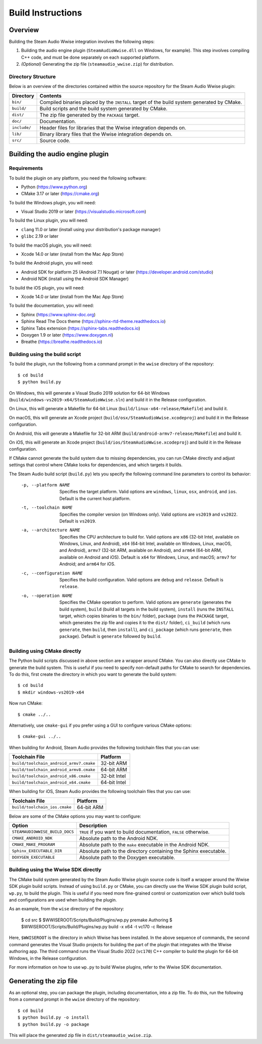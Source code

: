 Build Instructions
==================

Overview
--------

Building the Steam Audio Wwise integration involves the following steps:

1.  Building the audio engine plugin (``SteamAudioWwise.dll`` on Windows, for example). This step involves compiling C++ code, and must be done separately on each supported platform.

2.  *(Optional)* Generating the zip file (``steamaudio_wwise.zip``) for distribution.

Directory Structure
^^^^^^^^^^^^^^^^^^^

Below is an overview of the directories contained within the source repository for the Steam Audio Wwise plugin:

================    ==========================================================================================
Directory           Contents
================    ==========================================================================================
``bin/``            Compiled binaries placed by the ``INSTALL`` target of the build system generated by CMake.
``build/``          Build scripts and the build system generated by CMake.
``dist/``           The zip file generated by the ``PACKAGE`` target.
``doc/``            Documentation.
``include/``        Header files for libraries that the Wwise integration depends on.
``lib/``            Binary library files that the Wwise integration depends on.
``src/``            Source code.
================    ==========================================================================================


Building the audio engine plugin
--------------------------------

Requirements
^^^^^^^^^^^^

To build the plugin on any platform, you need the following software:

-   Python (https://www.python.org)
-   CMake 3.17 or later (https://cmake.org)

To build the Windows plugin, you will need:

-   Visual Studio 2019 or later (https://visualstudio.microsoft.com)

To build the Linux plugin, you will need:

-   ``clang`` 11.0 or later (install using your distribution's package manager)
-   ``glibc`` 2.19 or later

To build the macOS plugin, you will need:

-   Xcode 14.0 or later (install from the Mac App Store)

To build the Android plugin, you will need:

-   Android SDK for platform 25 (Android 7.1 Nougat) or later (https://developer.android.com/studio)
-   Android NDK (install using the Android SDK Manager)

To build the iOS plugin, you will need:

-   Xcode 14.0 or later (install from the Mac App Store)

To build the documentation, you will need:

-   Sphinx (https://www.sphinx-doc.org)
-   Sphinx Read The Docs theme (https://sphinx-rtd-theme.readthedocs.io)
-   Sphinx Tabs extension (https://sphinx-tabs.readthedocs.io)
-   Doxygen 1.9 or later (https://www.doxygen.nl)
-   Breathe (https://breathe.readthedocs.io)

Building using the build script
^^^^^^^^^^^^^^^^^^^^^^^^^^^^^^^

To build the plugin, run the following from a command prompt in the ``wwise`` directory of the repository::

    $ cd build
    $ python build.py

On Windows, this will generate a Visual Studio 2019 solution for 64-bit Windows (``build/windows-vs2019-x64/SteamAudioWwise.sln``) and build it in the Release configuration.

On Linux, this will generate a Makefile for 64-bit Linux (``build/linux-x64-release/Makefile``) and build it.

On macOS, this will generate an Xcode project (``build/osx/SteamAudioWwise.xcodeproj``) and build it in the Release configuration.

On Android, this will generate a Makefile for 32-bit ARM (``build/android-armv7-release/Makefile``) and build it.

On iOS, this will generate an Xcode project (``build/ios/SteamAudioWwise.xcodeproj``) and build it in the Release configuration.

If CMake cannot generate the build system due to missing dependencies, you can run CMake directly and adjust settings that control where CMake looks for dependencies, and which targets it builds.

The Steam Audio build script (``build.py``) lets you specify the following command line parameters to control its behavior:

    -p, --platform NAME
        Specifies the target platform. Valid options are ``windows``, ``linux``, ``osx``, ``android``, and ``ios``. Default is the current host platform.

    -t, --toolchain NAME
        Specifies the compiler version (on Windows only). Valid options are ``vs2019`` and ``vs2022``. Default is ``vs2019``.

    -a, --architecture NAME
        Specifies the CPU architecture to build for. Valid options are ``x86`` (32-bit Intel, available on Windows, Linux, and Android), ``x64`` (64-bit Intel, available on Windows, Linux, macOS, and Android), ``armv7`` (32-bit ARM, available on Android), and ``arm64`` (64-bit ARM, available on Android and iOS). Default is ``x64`` for Windows, Linux, and macOS; ``armv7`` for Android; and ``arm64`` for iOS.

    -c, --configuration NAME
        Specifies the build configuration. Valid options are ``debug`` and ``release``. Default is ``release``.

    -o, --operation NAME
        Specifies the CMake operation to perform. Valid options are ``generate`` (generates the build system), ``build`` (build all targets in the build system), ``install`` (runs the ``INSTALL`` target, which copies binaries to the ``bin/`` folder), ``package`` (runs the ``PACKAGE`` target, which generates the zip file and copies it to the ``dist/`` folder), ``ci_build`` (which runs ``generate``, then ``build``, then ``install``), and ``ci_package`` (which runs ``generate``, then ``package``). Default is ``generate`` followed by ``build``.

Building using CMake directly
^^^^^^^^^^^^^^^^^^^^^^^^^^^^^

The Python build scripts discussed in above section are a wrapper around CMake. You can also directly use CMake to generate the build system. This is useful if you need to specify non-default paths for CMake to search for dependencies. To do this, first create the directory in which you want to generate the build system::

    $ cd build
    $ mkdir windows-vs2019-x64

Now run CMake::

    $ cmake ../..

Alternatively, use ``cmake-gui`` if you prefer using a GUI to configure various CMake options::

    $ cmake-gui ../..

When building for Android, Steam Audio provides the following toolchain files that you can use:

======================================= ============
Toolchain File                          Platform
======================================= ============
``build/toolchain_android_armv7.cmake`` 32-bit ARM
``build/toolchain_android_armv8.cmake`` 64-bit ARM
``build/toolchain_android_x86.cmake``   32-bit Intel
``build/toolchain_android_x64.cmake``   64-bit Intel
======================================= ============

When building for iOS, Steam Audio provides the following toolchain files that you can use:

======================================= ============
Toolchain File                          Platform
======================================= ============
``build/toolchain_ios.cmake``           64-bit ARM
======================================= ============

Below are some of the CMake options you may want to configure:

==============================  ======================================================================
Option                          Description
==============================  ======================================================================
``STEAMAUDIOWWISE_BUILD_DOCS``  ``TRUE`` if you want to build documentation, ``FALSE`` otherwise.
``CMAKE_ANDROID_NDK``           Absolute path to the Android NDK.
``CMAKE_MAKE_PROGRAM``          Absolute path to the ``make`` executable in the Android NDK.
``Sphinx_EXECUTABLE_DIR``       Absolute path to the directory containing the Sphinx executable.
``DOXYGEN_EXECUTABLE``          Absolute path to the Doxygen executable.
==============================  ======================================================================


Building using the Wwise SDK directly
^^^^^^^^^^^^^^^^^^^^^^^^^^^^^^^^^^^^^

The CMake build system generated by the Steam Audio Wwise plugin source code is itself a wrapper around the Wwise SDK plugin build scripts. Instead of using ``build.py`` or CMake, you can directly use the Wwise SDK plugin build script, ``wp.py``, to build the plugin. This is useful if you need more fine-grained control or customization over which build tools and configurations are used when building the plugin.

As an example, from the ``wise`` directory of the repository:

    $ cd src
    $ $WWISEROOT/Scripts/Build/Plugins/wp.py premake Authoring
    $ $WWISEROOT/Scripts/Build/Plugins/wp.py build -x x64 -t vc170 -c Release

Here, ``$WWISEROOT`` is the directory in which Wwise has been installed. In the above sequence of commands, the second command generates the Visual Studio projects for building the part of the plugin that integrates with the Wwise authoring app. The third command runs the Visual Studio 2022 (``vc170``) C++ compiler to build the plugin for 64-bit Windows, in the Release configuration.

For more information on how to use ``wp.py`` to build Wwise plugins, refer to the Wwise SDK documentation.


Generating the zip file
-----------------------

As an optional step, you can package the plugin, including documentation, into a zip file. To do this, run the following from a command prompt in the ``wwise`` directory of the repository::

    $ cd build
    $ python build.py -o install
    $ python build.py -o package

This will place the generated zip file in ``dist/steamaudio_wwise.zip``.
